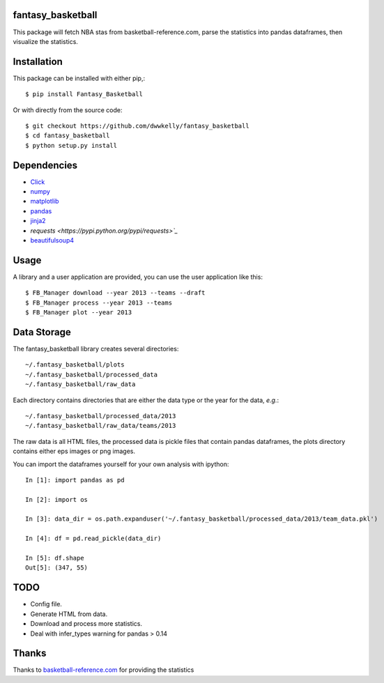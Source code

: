 fantasy_basketball
==================

.. image:: https://img.shields.io/pypi/v/Fantasy_Basketball.svg
   :target: https://pypi.python.org/pypi/Fantasy_Basketball
   :alt: Latest Version

.. image:: https://landscape.io/github/dwwkelly/fantasy_basketball/master/landscape.png
   :target: https://landscape.io/github/dwwkelly/fantasy_basketball/master
      :alt: Code Health

.. image:: https://travis-ci.org/dwwkelly/fantasy_basketball.svg?branch=master
   :target: https://travis-ci.org/dwwkelly/fantasy_basketball
      :alt: Build Status

This package will fetch NBA stas from basketball-reference.com, parse 
the statistics into pandas dataframes, then visualize the statistics.

Installation
============

This package can be installed with either pip,::

   $ pip install Fantasy_Basketball

Or with directly from the source code::

   $ git checkout https://github.com/dwwkelly/fantasy_basketball
   $ cd fantasy_basketball
   $ python setup.py install


Dependencies
============

* `Click <http://click.pocoo.org/3/>`_
* `numpy <http://www.numpy.org/>`_
* `matplotlib <matplotlib.org>`_
* `pandas <http://pandas.pydata.org/>`_
* `jinja2 <http://jinja.pocoo.org/>`_
* `requests <https://pypi.python.org/pypi/requests>`_`
* `beautifulsoup4 <http://www.crummy.com/software/BeautifulSoup/>`_
 
Usage
=====

A library and a user application are provided, you can use
the user application like this::

   $ FB_Manager download --year 2013 --teams --draft
   $ FB_Manager process --year 2013 --teams
   $ FB_Manager plot --year 2013

Data Storage
============

The fantasy_basketball library creates several directories::

   ~/.fantasy_basketball/plots
   ~/.fantasy_basketball/processed_data
   ~/.fantasy_basketball/raw_data

Each directory contains directories that are either the data type or
the year for the data, *e.g.*::

   ~/.fantasy_basketball/processed_data/2013
   ~/.fantasy_basketball/raw_data/teams/2013

The raw data is all HTML files, the processed data is pickle files
that contain pandas dataframes, the plots directory contains either
eps images or png images.

You can import the dataframes yourself for your own analysis with ipython::

   In [1]: import pandas as pd

   In [2]: import os

   In [3]: data_dir = os.path.expanduser('~/.fantasy_basketball/processed_data/2013/team_data.pkl')

   In [4]: df = pd.read_pickle(data_dir)

   In [5]: df.shape
   Out[5]: (347, 55)



TODO
====

* Config file.
* Generate HTML from data.
* Download and process more statistics.
* Deal with infer_types warning for pandas > 0.14

Thanks
======
Thanks to `basketball-reference.com <basketball-reference.com>`_ for providing the statistics
